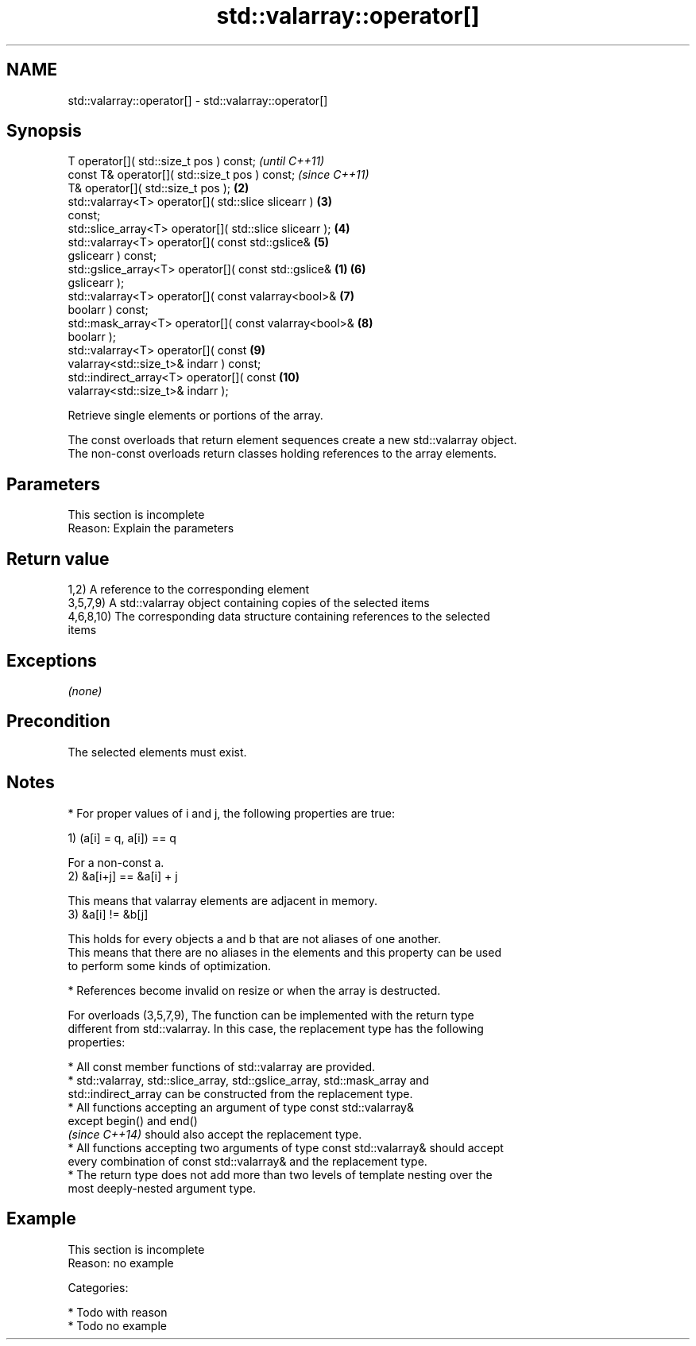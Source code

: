 .TH std::valarray::operator[] 3 "Nov 25 2015" "2.1 | http://cppreference.com" "C++ Standard Libary"
.SH NAME
std::valarray::operator[] \- std::valarray::operator[]

.SH Synopsis
   T                      operator[]( std::size_t pos ) const;            \fI(until C++11)\fP
   const T&               operator[]( std::size_t pos ) const;            \fI(since C++11)\fP
   T&                     operator[]( std::size_t pos );             \fB(2)\fP
   std::valarray<T>       operator[]( std::slice slicearr )          \fB(3)\fP
   const;
   std::slice_array<T>    operator[]( std::slice slicearr );         \fB(4)\fP
   std::valarray<T>       operator[]( const std::gslice&             \fB(5)\fP
   gslicearr ) const;
   std::gslice_array<T>   operator[]( const std::gslice&         \fB(1)\fP \fB(6)\fP
   gslicearr );
   std::valarray<T>       operator[]( const valarray<bool>&          \fB(7)\fP
   boolarr ) const;
   std::mask_array<T>     operator[]( const valarray<bool>&          \fB(8)\fP
   boolarr );
   std::valarray<T>       operator[]( const                          \fB(9)\fP
   valarray<std::size_t>& indarr ) const;
   std::indirect_array<T> operator[]( const                          \fB(10)\fP
   valarray<std::size_t>& indarr );

   Retrieve single elements or portions of the array.

   The const overloads that return element sequences create a new std::valarray object.
   The non-const overloads return classes holding references to the array elements.

.SH Parameters

    This section is incomplete
    Reason: Explain the parameters

.SH Return value

   1,2) A reference to the corresponding element
   3,5,7,9) A std::valarray object containing copies of the selected items
   4,6,8,10) The corresponding data structure containing references to the selected
   items

.SH Exceptions

   \fI(none)\fP

.SH Precondition

   The selected elements must exist.

.SH Notes

     * For proper values of i and j, the following properties are true:

   1) (a[i] = q, a[i]) == q

   For a non-const a.
   2) &a[i+j] == &a[i] + j

   This means that valarray elements are adjacent in memory.
   3) &a[i] != &b[j]

   This holds for every objects a and b that are not aliases of one another.
   This means that there are no aliases in the elements and this property can be used
   to perform some kinds of optimization.

     * References become invalid on resize or when the array is destructed.

   For overloads (3,5,7,9), The function can be implemented with the return type
   different from std::valarray. In this case, the replacement type has the following
   properties:

     * All const member functions of std::valarray are provided.
     * std::valarray, std::slice_array, std::gslice_array, std::mask_array and
       std::indirect_array can be constructed from the replacement type.
     * All functions accepting an argument of type const std::valarray&
       except begin() and end()
       \fI(since C++14)\fP should also accept the replacement type.
     * All functions accepting two arguments of type const std::valarray& should accept
       every combination of const std::valarray& and the replacement type.
     * The return type does not add more than two levels of template nesting over the
       most deeply-nested argument type.

.SH Example

    This section is incomplete
    Reason: no example

   Categories:

     * Todo with reason
     * Todo no example
